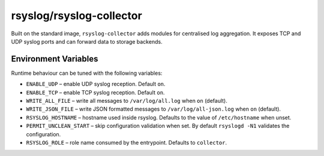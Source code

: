 .. _containers-user-collector:

rsyslog/rsyslog-collector
=========================

Built on the standard image, ``rsyslog-collector`` adds modules for
centralised log aggregation. It exposes TCP and UDP syslog ports and can
forward data to storage backends.

Environment Variables
---------------------

Runtime behaviour can be tuned with the following variables:

- ``ENABLE_UDP`` – enable UDP syslog reception. Default ``on``.
- ``ENABLE_TCP`` – enable TCP syslog reception. Default ``on``.
- ``WRITE_ALL_FILE`` – write all messages to ``/var/log/all.log`` when
  ``on`` (default).
- ``WRITE_JSON_FILE`` – write JSON formatted messages to
  ``/var/log/all-json.log`` when ``on`` (default).
- ``RSYSLOG_HOSTNAME`` – hostname used inside rsyslog. Defaults to the
  value of ``/etc/hostname`` when unset.
- ``PERMIT_UNCLEAN_START`` – skip configuration validation when set. By
  default ``rsyslogd -N1`` validates the configuration.
- ``RSYSLOG_ROLE`` – role name consumed by the entrypoint. Defaults to
  ``collector``.
